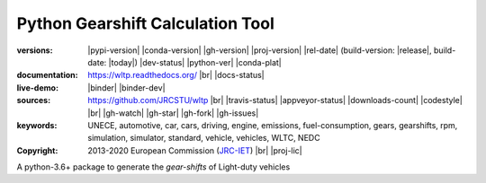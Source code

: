 ################################################################
Python Gearshift Calculation Tool
################################################################
:versions:      |pypi-version| |conda-version| |gh-version| |proj-version| |rel-date|
                (build-version: |release|, build-date: |today|)
                |dev-status| |python-ver|  |conda-plat|
:documentation: https://wltp.readthedocs.org/ |br|
                |docs-status|
:live-demo:     |binder| |binder-dev|
:sources:       https://github.com/JRCSTU/wltp |br|
                |travis-status| |appveyor-status| |downloads-count| |codestyle| |br|
                |gh-watch| |gh-star| |gh-fork| |gh-issues|
:keywords:      UNECE, automotive, car, cars, driving, engine, emissions, fuel-consumption,
                gears, gearshifts, rpm, simulation, simulator, standard, vehicle, vehicles, WLTC, NEDC
:copyright:     2013-2020 European Commission (`JRC-IET <https://ec.europa.eu/jrc/en/institutes/iet>`_) |br|
                |proj-lic|

A python-3.6+ package to generate the *gear-shifts* of Light-duty vehicles
